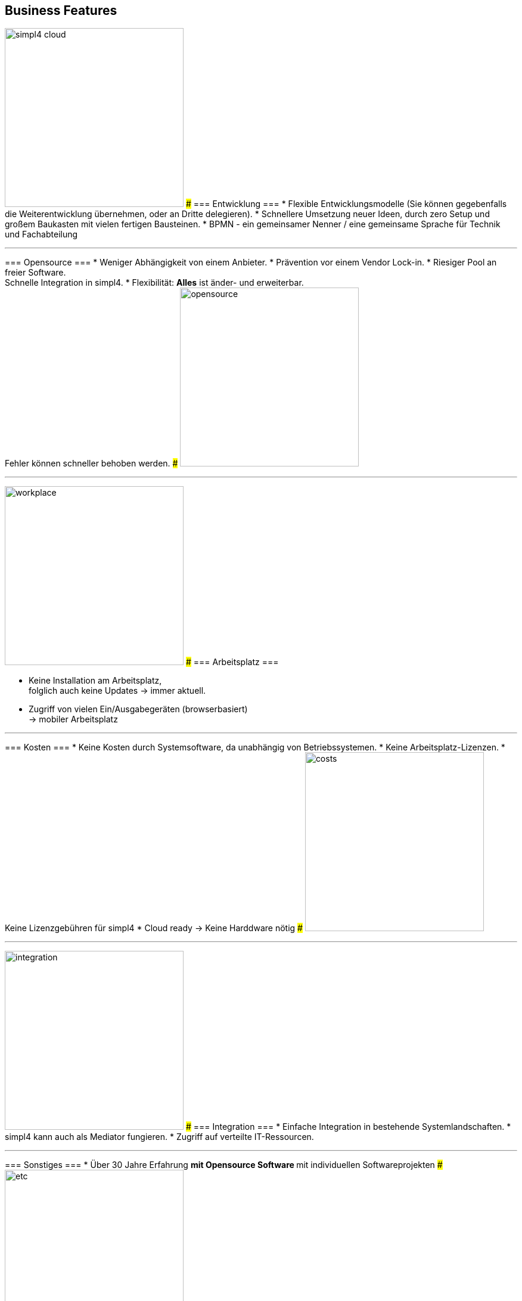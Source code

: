 

== Business Features
[ROW,  cell0="justify-center", col0="align-center"]
--
image:web/presentation/images/simpl4-cloud.svg[width=300]
###
=== Entwicklung ===
* Flexible Entwicklungsmodelle (Sie können gegebenfalls die Weiterentwicklung übernehmen, oder an  Dritte delegieren).
* Schnellere Umsetzung neuer Ideen, durch zero Setup und +
großem Baukasten mit vielen fertigen Bausteinen.
* BPMN - ein gemeinsamer Nenner / eine gemeinsame Sprache für Technik und Fachabteilung
--
'''



[ROW,swap=1, cell1="justify-center", col1="align-center"]
--
=== Opensource ===
* Weniger  Abhängigkeit von einem Anbieter.
* Prävention vor einem Vendor Lock-in. 
* Riesiger Pool an freier Software. +
Schnelle Integration in simpl4.
* Flexibilität: *Alles* ist änder- und erweiterbar. +
Fehler können schneller behoben werden.
###
image:web/presentation/images/opensource.svg[width=300]
--
'''



[ROW,  cell0="justify-center", col0="align-center"]
--
image:web/presentation/images/workplace.svg[width=300]
###
=== Arbeitsplatz ===

* Keine Installation am Arbeitsplatz, +
folglich auch keine Updates ->  immer aktuell.
* Zugriff von vielen Ein/Ausgabegeräten (browserbasiert) +
-> mobiler Arbeitsplatz
--
'''



[ROW,swap=1, cell1="justify-center", col1="align-center"]
--
=== Kosten ===
* Keine Kosten durch Systemsoftware, da unabhängig von Betriebssystemen.
* Keine Arbeitsplatz-Lizenzen.
* Keine Lizenzgebühren für simpl4
* Cloud ready -> Keine Harddware nötig
###
image:web/presentation/images/costs.svg[width=300]
--
'''


[ROW,  cell0="justify-center", col0="align-center"]
--
image:web/presentation/images/integration.svg[width=300]
###
=== Integration ===
* Einfache Integration in bestehende Systemlandschaften.
* simpl4 kann auch als Mediator fungieren.
* Zugriff auf verteilte IT-Ressourcen.
--
'''


[ROW,swap=1, cell1="justify-center", col1="align-center"]
--
=== Sonstiges ===
* Über 30 Jahre Erfahrung
** mit Opensource Software
** mit individuellen Softwareprojekten 
###
image:web/presentation/images/etc.svg[width=300]
--
'''

